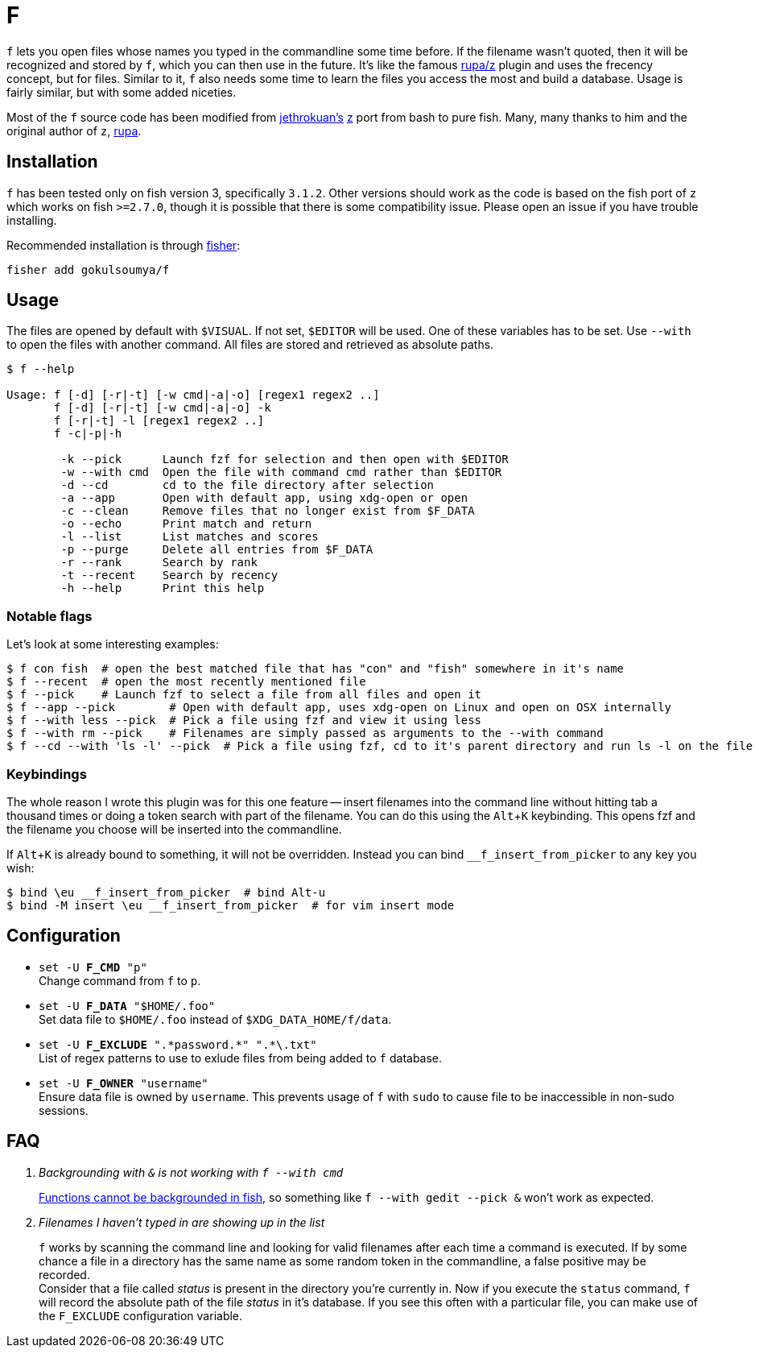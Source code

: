 = F
:experimental:

`f` lets you open files whose names you typed in the commandline some time before.
If the filename wasn't quoted, then it will be recognized and stored by `f`, which
you can then use in the future. It's like the famous https://www.github.com/rupa/z[rupa/z]
plugin and uses the frecency concept, but for files. Similar to it, `f` also needs
some time to learn the files you access the most and build a database. Usage is
fairly similar, but with some added niceties.

Most of the `f` source code has been modified from https://github.com/jethrokuan[jethrokuan's]
https://github.com/jethrokuan/z[z] port from bash to pure fish. Many, many thanks to him and
the original author of `z`, https://github.com/rupa[rupa].

== Installation

`f` has been tested only on fish version 3, specifically `3.1.2`. Other versions should work
as the code is based on the fish port of `z` which works on fish `>=2.7.0`, though it is possible
that there is some compatibility issue. Please open an issue if you have trouble installing.

Recommended installation is through https://github.com/jorgebucaran/fisher[fisher]:

 fisher add gokulsoumya/f

== Usage

The files are opened by default with `$VISUAL`. If not set, `$EDITOR` will be used. One of
these variables has to be set. Use `--with` to open the files with another command. All files
are stored and retrieved as absolute paths.

-------
$ f --help

Usage: f [-d] [-r|-t] [-w cmd|-a|-o] [regex1 regex2 ..]
       f [-d] [-r|-t] [-w cmd|-a|-o] -k
       f [-r|-t] -l [regex1 regex2 ..]
       f -c|-p|-h

        -k --pick      Launch fzf for selection and then open with $EDITOR
        -w --with cmd  Open the file with command cmd rather than $EDITOR
        -d --cd        cd to the file directory after selection
        -a --app       Open with default app, using xdg-open or open
        -c --clean     Remove files that no longer exist from $F_DATA
        -o --echo      Print match and return
        -l --list      List matches and scores
        -p --purge     Delete all entries from $F_DATA
        -r --rank      Search by rank
        -t --recent    Search by recency
        -h --help      Print this help

-------

=== Notable flags

Let's look at some interesting examples:

[source,fish]
------
$ f con fish  # open the best matched file that has "con" and "fish" somewhere in it's name
$ f --recent  # open the most recently mentioned file
$ f --pick    # Launch fzf to select a file from all files and open it
$ f --app --pick        # Open with default app, uses xdg-open on Linux and open on OSX internally
$ f --with less --pick  # Pick a file using fzf and view it using less
$ f --with rm --pick    # Filenames are simply passed as arguments to the --with command
$ f --cd --with 'ls -l' --pick  # Pick a file using fzf, cd to it's parent directory and run ls -l on the file
------

=== Keybindings

The whole reason I wrote this plugin was for this one feature -- insert filenames
into the command line without hitting tab a thousand times or doing a token search
with part of the filename. You can do this using the kbd:[Alt+K] keybinding.
This opens fzf and the filename you choose will be inserted into the commandline.

If kbd:[Alt+K] is already bound to something, it will not be overridden. Instead
you can bind `__f_insert_from_picker` to any key you wish:

[source,fish]
-----
$ bind \eu __f_insert_from_picker  # bind Alt-u
$ bind -M insert \eu __f_insert_from_picker  # for vim insert mode
-----

== Configuration

* `set -U *F_CMD* "p"` +
Change command from `f` to `p`.

* `set -U *F_DATA* "$HOME/.foo"` +
Set data file to `$HOME/.foo` instead of `$XDG_DATA_HOME/f/data`.

// The backslash is needed only feore the first * here to render correctly
* `set -U *F_EXCLUDE* ".\*password.*" ".*\.txt"` +
List of regex patterns to use to exlude files from being added
to `f` database.

* `set -U *F_OWNER* "username"` +
Ensure data file is owned by `username`. This prevents usage of `f`
with `sudo` to cause file to be inaccessible in non-sudo sessions.

== FAQ

[qanda]

Backgrounding with `&` is not working with `f --with cmd`::
 https://github.com/fish-shell/fish-shell/issues/238[Functions cannot be backgrounded in fish],
 so something like `f --with gedit --pick &` won't work as expected.

Filenames I haven't typed in are showing up in the list::
 `f` works by scanning the command line and looking for valid filenames
 after each time a command is executed. If by some chance a file in a
 directory has the same name as some random token in the commandline, a
 false positive may be recorded. +
 Consider that a file called _status_ is present in the directory you're
 currently in. Now if you execute the `status` command, `f` will record
 the absolute path of the file _status_ in it's database. If you see this
 often with a particular file, you can make use of the `F_EXCLUDE`
 configuration variable.

